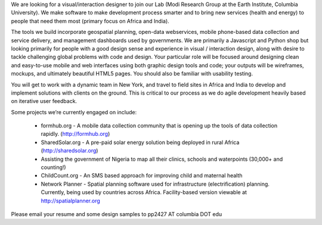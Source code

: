 We are looking for a visual/interaction designer to join our Lab (Modi Research Group at the Earth Institute, Columbia University).   We make software to make development process smarter and to bring new services (health and energy) to people that need them most (primary focus on Africa and India).

The tools we build incorporate geospatial planning, open-data webservices, mobile phone-based data collection and service delivery, and management dashboards used by governments.  We are primarily a Javascript and Python shop but looking primarily for people with a good design sense and experience in visual / interaction design, along with desire to tackle challenging global problems with code and design. Your particular role will be focused around designing clean and easy-to-use mobile and web interfaces using both graphic design tools and code; your outputs will be wireframes, mockups, and ultimately beautiful HTML5 pages. You should also be familiar with usability testing.

You will get to work with a dynamic team in New York, and travel to field sites in Africa and India to develop and implement solutions with clients on the ground.   This is critical to our process as we do agile development heavily based on iterative user feedback.

Some projects we’re currently engaged on include:

 - formhub.org - A mobile data collection community that is opening up the tools of data collection rapidly. (http://formhub.org)
 - SharedSolar.org -  A pre-paid solar energy solution being deployed in rural Africa (http://sharedsolar.org)
 - Assisting the government of Nigeria to map all their clinics, schools and waterpoints (30,000+ and counting!)
 - ChildCount.org - An SMS based approach for improving child and maternal health
 - Network Planner - Spatial planning software used for infrastructure (electrification) planning.  Currently, being used by countries across Africa. Facility-based version viewable at http://spatialplanner.org

Please email your resume and some design samples to pp2427 AT columbia DOT edu 
